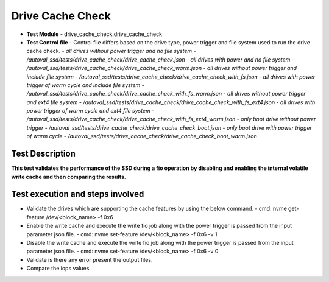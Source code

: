 =========================
Drive Cache Check
=========================
* **Test Module** - drive_cache_check.drive_cache_check
* **Test Control file** - Control file differs based on the drive type, power trigger and file system used to run the drive cache check.
  - *all drives without power trigger and no file system - /autoval_ssd/tests/drive_cache_check/drive_cache_check.json*
  - *all drives with power and no file system - /autoval_ssd/tests/drive_cache_check/drive_cache_check_warm.json*
  - *all drives without power trigger and include file system - /autoval_ssd/tests/drive_cache_check/drive_cache_check_with_fs.json*
  - *all drives with power trigger of warm cycle and include file system - /autoval_ssd/tests/drive_cache_check/drive_cache_check_with_fs_warm.json*
  - *all drives without power trigger and ext4 file system - /autoval_ssd/tests/drive_cache_check/drive_cache_check_with_fs_ext4.json*
  - *all drives with power trigger of warm cycle and ext4 file system - /autoval_ssd/tests/drive_cache_check/drive_cache_check_with_fs_ext4_warm.json*
  - *only boot drive without power trigger - /autoval_ssd/tests/drive_cache_check/drive_cache_check_boot.json*
  - *only boot drive with power trigger of warm cycle - /autoval_ssd/tests/drive_cache_check/drive_cache_check_boot_warm.json*

----------------
Test Description
----------------
**This test validates the performance of the SSD during a fio operation by disabling and enabling the internal volatile write cache and then comparing the results.**

---------------------------------------------------------
Test execution and steps involved
---------------------------------------------------------
* Validate the drives which are supporting the cache features by using the below command.
  - cmd: nvme get-feature /dev/<block_name> -f 0x6
* Enable the write cache and execute the write fio job along with the power trigger is passed from the input parameter json file.
  - cmd: nvme set-feature /dev/<block_name> -f 0x6 -v 1
* Disable the write cache and execute the write fio job along with the power trigger is passed from the input parameter json file.
  - cmd: nvme set-feature /dev/<block_name> -f 0x6 -v 0
* Validate is there any error present the output files.
* Compare the iops values.
